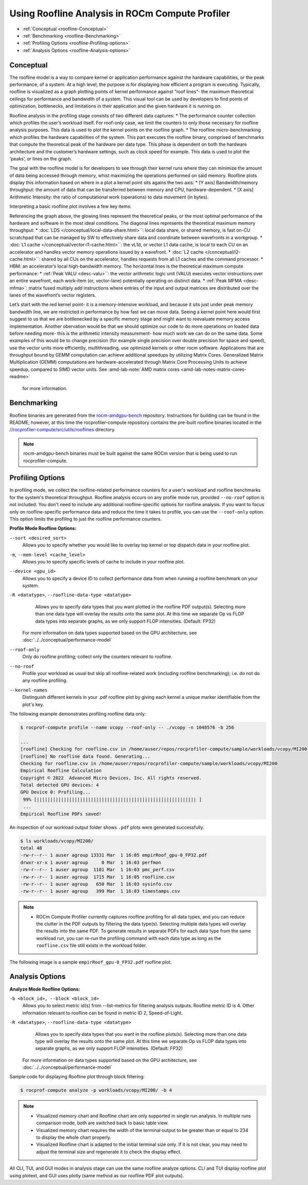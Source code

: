 .. meta::
   :description: ROCm Compute Profiler: Roofline Analysis
   :keywords: ROCm Compute Profiler, ROCm, profiler, tool, Instinct, accelerator, AMD, profiling, profile mode, analysis, analyze mode, roofline, benchmark, MFMA, plot

********************************************
Using Roofline Analysis in ROCm Compute Profiler
********************************************

* :ref:`Conceptual <roofline-Conceptual>`
* :ref:`Benchmarking <roofline-Benchmarking>`
* :ref:`Profiling Options <roofline-Profiling-options>`
* :ref:`Analysis Options <roofline-Analysis-options>`

.. _roofline-Conceptual:
---------------------
Conceptual
---------------------
The roofline model is a way to compare kernel or application performance against the hardware capabilities, or the peak performance, of a system.
At a high level, the purpose is for displaying how efficient a program is executing. Typically, roofline is visualized as a graph plotting points of kernel performance against “roof lines”- the maximum theoretical ceilings for performance and bandwidth of a system. This visual tool can be used by developers to find points of optimization, bottlenecks, and limitations in their application and the given hardware it is running on.

Roofline analysis in the profiling stage consists of two different data captures:
* The performance counter collection which profiles the user’s workload itself. For roof-only case, we limit the counters to only those necessary for roofline analysis purposes. This data is used to plot the kernel points on the roofline graph.
* The roofline micro-benchmarking which profiles the hardware capabilities of the system. This part executes the roofline binary, comprised of benchmarks that compute the theoretical peak of the hardware per data type. This phase is dependent on both the hardware architecture and the customer’s hardware settings, such as clock speed for example. This data is used to plot the ‘peaks’, or lines on the graph.

.. image:: ../data/roofline/hw_counter_collection_phase.png
   :align: left
   :alt: Hardware counter collection phase
   :width: 800

.. image:: ../data/roofline/roofline_benchmarking_phase.png
   :align: left
   :alt: Roofline benchmarking phase
   :width: 800

The goal with the roofline model is for developers to see through their kernel runs where they can minimize the amount of data being accessed through memory,
whist maximizing the operations performed on said memory. Roofline plots display this information based on where in a plot a kernel point sits agains the two axis:
* [Y axis] Bandwidth/memory throughput: the amount of data that can be transferred between memory and CPU, hardware-dependent.
* [X axis] Arithmetic Intensity: the ratio of computational work (operations) to data movement (in bytes).

.. image:: ../data/roofline/simple_roof_example.png
   :align: left
   :alt: Simple roofline analysis plot
   :width: 800

Interpreting a basic roofline plot involves a few key items:

.. image:: ../data/roofline/roofline_efficiency.png
   :align: left
   :width: 800

Referencing the graph above, the glowing lines represent the theoretical peaks, or the most optimal performance of the hardware and software in the most ideal conditions.
The diagonal lines represents the theoretical maximum memory throughput:
* :doc:`LDS </conceptual/local-data-share.html>``: local data share, or shared memory, is fast on-CU scratchpad that can be managed by SW to effectively share data and coordinate between wavefronts in a workgroup.
* :doc:`L1 cache </conceptual/vector-l1-cache.html>``: the vL1d, or vector L1 data cache, is local to each CU on an accelerator and handles vector memory operations issued by a wavefront.
* :doc:`L2 cache </conceptual/l2-cache.html>``: shared by all CUs on the accelerator, handles requests from
all L1 caches and the command processor.
* HBM: an accelerator’s local high-bandwidth memory.
The horizontal lines is the theoretical maximum compute performance:
* :ref:`Peak VALU <desc-valu>``: the vector arithmetic logic unit (VALU) executes vector instructions over an entire wavefront, each work-item (or, vector-lane) potentially operating on distinct data.
* :ref:`Peak MFMA <desc-mfma>`: matrix fused multiply add instructions where entries of the input and output matrices are distributed over the lanes of the wavefront’s vector registers.

Let’s start with the red kernel point- it is a memory-intensive workload, and because it sits just under peak memory bandwidth line, we are restricted in performance by how fast we can move data. Seeing a kernel point here would first suggest to us that we are bottlenecked by a specific memory stage and might want to reevaluate memory access implementation. Another obervation would be that we should optimize our code to do more operations on loaded data before needing more- this is the arithmetic intensity measurement- how much work we can do on the same data. Some examples of this would be to change precision (for example single precision over double precision for space and speed), use the vector units more efficiently, multithreading, use optimized kernels or other rocm software. Applications that are throughput bound by GEMM computation can achieve additional speedups by utilizing Matrix Cores. Generalized Matrix Multiplication (GEMM) computations are hardware-accelerated through Matrix Core Processing Units to achieve speedup, compared to SIMD vector units.
See :amd-lab-note:`AMD matrix cores <amd-lab-notes-matrix-cores-readme>`
 for more information.

.. _roofline-Benchmarking:
---------------------
Benchmarking
---------------------
Roofline binaries are generated from the `rocm-amdgpu-bench <https://github.com/ROCm/rocm-amdgpu-bench>`_ repository. Instructions for building can be found in the README; however, at this time the rocprofiler-compute repository contains the pre-built roofline binaries located in the `//rocprofiler-compute/src/utils/rooflines <https://github.com/ROCm/rocprofiler-compute/tree/amd-mainline/src/utils/rooflines>`_ directory.

.. note::
    rocm-amdgpu-bench binaries must be built against the same ROCm version that is being used to run rocprofiler-compute.

.. _roofline-Profiling-options:
---------------------
Profiling Options
---------------------
In profiling mode, we collect the roofline-related performance counters for a user's workload and roofline benchmarks for the system's theoretical throughput. Roofline analysis occurs on any profile mode run, provided ``--no-roof`` option is not included. You don't need to include any additional roofline-specific options for roofline analysis. If you want to focus only on roofline-specific performance data and reduce the time it takes to profile, you can use the ``--roof-only`` option. This option limits the profiling to just the roofline performance counters.

**Profile Mode Roofline Options:**

``--sort <desired_sort>``
   Allows you to specify whether you would like to overlay top kernel or top
   dispatch data in your roofline plot.

``-m``, ``--mem-level <cache_level>``
   Allows you to specify specific levels of cache to include in your roofline
   plot.

``--device <gpu_id>``
   Allows you to specify a device ID to collect performance data from when
   running a roofline benchmark on your system.

``-R <datatype>``, ``--roofline-data-type <datatype>``
   Allows you to specify data types that you want plotted in the roofline PDF output(s). Selecting more than one data type will overlay the results onto the same plot. At this time we separate Op vs FLOP data types into separate graphs, as we only support FLOP intensities. (Default: FP32)

   .. note::

  For more information on data types supported based on the GPU architecture, see :doc:`../../conceptual/performance-model`

``--roof-only``
   Only do roofline profiling; collect only the counters relevant to roofline.

``--no-roof``
   Profile your workload as usual but skip all roofline-related work (including roofline benchmarking); i.e. do not do any roofline profiling.

``--kernel-names``
   Distinguish different kernels in your .pdf roofline plot by giving each kernel a unique marker identifiable from the plot's key.

The following example demonstrates profiling roofline data only:

.. code-block:: shell-session

   $ rocprof-compute profile --name vcopy --roof-only -- ./vcopy -n 1048576 -b 256

   ...
   [roofline] Checking for roofline.csv in /home/auser/repos/rocprofiler-compute/sample/workloads/vcopy/MI200
   [roofline] No roofline data found. Generating...
   Checking for roofline.csv in /home/auser/repos/rocprofiler-compute/sample/workloads/vcopy/MI200
   Empirical Roofline Calculation
   Copyright © 2022  Advanced Micro Devices, Inc. All rights reserved.
   Total detected GPU devices: 4
   GPU Device 0: Profiling...
    99% [||||||||||||||||||||||||||||||||||||||||||||||||||||||||||| ]
    ...
   Empirical Roofline PDFs saved!

An inspection of our workload output folder shows ``.pdf`` plots were generated
successfully.

.. code-block:: shell-session

   $ ls workloads/vcopy/MI200/
   total 48
   -rw-r--r-- 1 auser agroup 13331 Mar  1 16:05 empirRoof_gpu-0_FP32.pdf
   drwxr-xr-x 1 auser agroup     0 Mar  1 16:03 perfmon
   -rw-r--r-- 1 auser agroup  1101 Mar  1 16:03 pmc_perf.csv
   -rw-r--r-- 1 auser agroup  1715 Mar  1 16:05 roofline.csv
   -rw-r--r-- 1 auser agroup   650 Mar  1 16:03 sysinfo.csv
   -rw-r--r-- 1 auser agroup   399 Mar  1 16:03 timestamps.csv

.. note::

   * ROCm Compute Profiler currently captures roofline profiling for all data types, and you can reduce the clutter in the PDF outputs by filtering the data type(s). Selecting multiple data types will overlay the results into the same PDF. To generate results in separate PDFs for each data type from the same workload run, you can re-run the profiling command with each data type as long as the ``roofline.csv`` file still exists in the workload folder.

The following image is a sample ``empirRoof_gpu-0_FP32.pdf`` roofline
plot.

.. image:: ../data/profile/sample-roof-plot.jpg
   :align: center
   :alt: Sample ROCm Compute Profiler roofline output
   :width: 800

.. _roofline-Analysis-options:
-----------------------
Analysis Options
-----------------------

**Analyze Mode Roofline Options:**

``-b <block_id>, --block <block_id>``
   Allows you to select metric id(s) from --list-metrics for filtering analysis outputs. Roofline metric ID is 4. Other information relevant to roofline can be found in metric ID 2, Speed-of-Light.

``-R <datatype>``, ``--roofline-data-type <datatype>``
   Allows you to specify data types that you want in the roofline plots(s). Selecting more than one data type will overlay the results onto the same plot. At this time we separate Op vs FLOP data types into separate graphs, as we only support FLOP intensities. (Default: FP32)

   .. note::

  For more information on data types supported based on the GPU architecture, see :doc:`../../conceptual/performance-model`


Sample code for displaying Roofline plot through block filtering:

.. code-block:: shell-session

   $ rocprof-compute analyze -p workloads/vcopy/MI200/ -b 4

.. image:: ../data/analyze/cli/roofline_chart.png
   :align: left
   :alt: Roofline

.. note::
   * Visualized memory chart and Roofline chart are only supported in single run analysis. In multiple runs comparison mode, both are switched back to basic table view.
   * Visualized memory chart requires the width of the terminal output to be greater than or equal to 234 to display the whole chart properly.
   * Visualized Roofline chart is adapted to the initial terminal size only. If it is not clear, you may need to adjust the terminal size and regenerate it to check the display effect.

All CLI, TUI, and GUI modes in analysis stage can use the same roofline analyze options. CLI and TUI display roofline plot using plotext, and GUI uses plotly (same method as our roofline PDF plot outputs).

